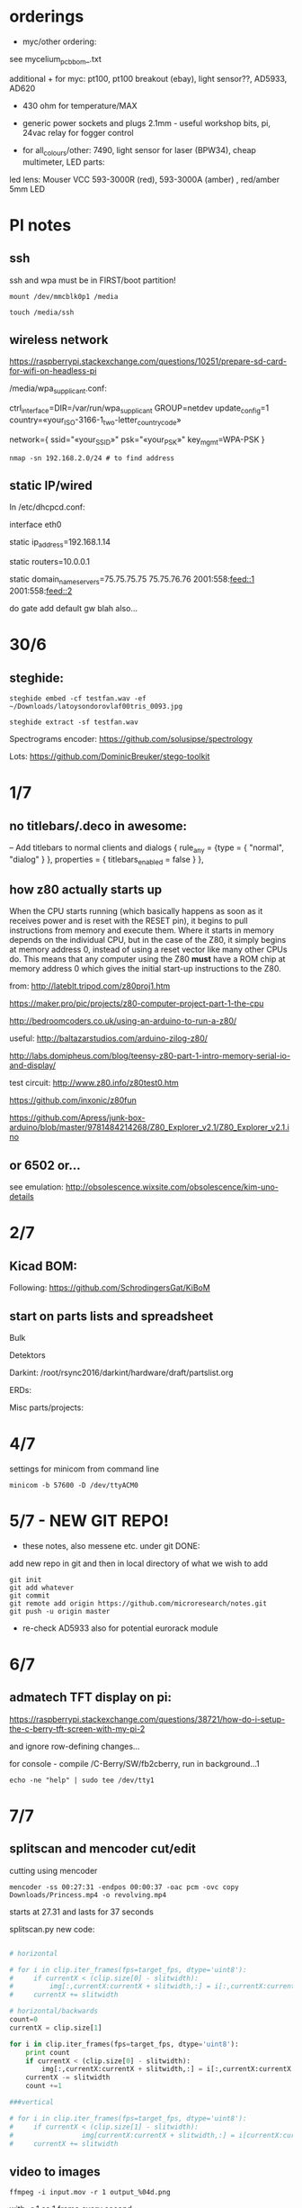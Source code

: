 * orderings

- myc/other ordering:

see mycelium_pcb_bom_.txt 

additional + for myc: pt100, pt100 breakout (ebay), light sensor??, AD5933, AD620

+ 430 ohm for temperature/MAX

+ generic power sockets and plugs 2.1mm - useful workshop bits, pi, 24vac relay for fogger control

+ for all_colours/other: 7490, light sensor for laser (BPW34), cheap multimeter, LED parts: 

led lens: Mouser VCC 593-3000R (red), 593-3000A (amber) , red/amber 5mm LED

* PI notes

** ssh

ssh and wpa must be in FIRST/boot partition!

: mount /dev/mmcblk0p1 /media  

: touch /media/ssh

** wireless network

https://raspberrypi.stackexchange.com/questions/10251/prepare-sd-card-for-wifi-on-headless-pi

/media/wpa_supplicant.conf:

ctrl_interface=DIR=/var/run/wpa_supplicant GROUP=netdev
update_config=1
country=«your_ISO-3166-1_two-letter_country_code»

network={
    ssid="«your_SSID»"
    psk="«your_PSK»"
    key_mgmt=WPA-PSK
}

: nmap -sn 192.168.2.0/24 # to find address

** static IP/wired

In /etc/dhcpcd.conf:

interface eth0

static ip_address=192.168.1.14

static routers=10.0.0.1

static domain_name_servers=75.75.75.75 75.75.76.76 2001:558:feed::1 2001:558:feed::2

do gate add default gw blah also...

* 30/6

** steghide: 

: steghide embed -cf testfan.wav -ef ~/Downloads/latoysondorovlaf00tris_0093.jpg

: steghide extract -sf testfan.wav

Spectrograms encoder: https://github.com/solusipse/spectrology

Lots: https://github.com/DominicBreuker/stego-toolkit

* 1/7

** no titlebars/.deco in awesome:

    -- Add titlebars to normal clients and dialogs
    { rule_any = {type = { "normal", "dialog" }
      }, properties = { titlebars_enabled = false }
    },

** how z80 actually starts up

When the CPU starts running (which basically happens as soon as it
receives power and is reset with the RESET pin), it begins to pull
instructions from memory and execute them. Where it starts in memory
depends on the individual CPU, but in the case of the Z80, it simply
begins at memory address 0, instead of using a reset vector like many
other CPUs do. This means that any computer using the Z80 *must* have
a ROM chip at memory address 0 which gives the initial start-up
instructions to the Z80.

from: http://lateblt.tripod.com/z80proj1.htm

https://maker.pro/pic/projects/z80-computer-project-part-1-the-cpu

http://bedroomcoders.co.uk/using-an-arduino-to-run-a-z80/

useful: http://baltazarstudios.com/arduino-zilog-z80/

http://labs.domipheus.com/blog/teensy-z80-part-1-intro-memory-serial-io-and-display/

test circuit: http://www.z80.info/z80test0.htm

https://github.com/inxonic/z80fun

https://github.com/Apress/junk-box-arduino/blob/master/9781484214268/Z80_Explorer_v2.1/Z80_Explorer_v2.1.ino

** or 6502 or...

see emulation: http://obsolescence.wixsite.com/obsolescence/kim-uno-details

* 2/7

** Kicad BOM:

Following: https://github.com/SchrodingersGat/KiBoM

** start on parts lists and spreadsheet

Bulk

Detektors

Darkint: /root/rsync2016/darkint/hardware/draft/partslist.org

ERDs:

Misc parts/projects:

* 4/7

settings for minicom from command line

: minicom -b 57600 -D /dev/ttyACM0

* 5/7 - NEW GIT REPO!

- these notes, also messene etc. under git DONE:

add new repo in git and then in local directory of what we wish to add

: git init
: git add whatever
: git commit
: git remote add origin https://github.com/microresearch/notes.git
: git push -u origin master

- re-check AD5933 also for potential eurorack module

* 6/7

** admatech TFT display on pi:

https://raspberrypi.stackexchange.com/questions/38721/how-do-i-setup-the-c-berry-tft-screen-with-my-pi-2

and ignore row-defining changes...

for console - compile /C-Berry/SW/fb2cberry, run in background...1

: echo -ne "help" | sudo tee /dev/tty1

* 7/7

** splitscan and mencoder cut/edit

cutting using mencoder

: mencoder -ss 00:27:31 -endpos 00:00:37 -oac pcm -ovc copy Downloads/Princess.mp4 -o revolving.mp4

starts at 27.31 and lasts for 37 seconds

splitscan.py new code:

#+BEGIN_SRC python 

# horizontal

# for i in clip.iter_frames(fps=target_fps, dtype='uint8'):
#     if currentX < (clip.size[0] - slitwidth):
#         img[:,currentX:currentX + slitwidth,:] = i[:,currentX:currentX + slitwidth,:]
#     currentX += slitwidth

# horizontal/backwards
count=0
currentX = clip.size[1]

for i in clip.iter_frames(fps=target_fps, dtype='uint8'):
    print count
    if currentX < (clip.size[0] - slitwidth):
        img[:,currentX:currentX + slitwidth,:] = i[:,currentX:currentX + slitwidth,:]
    currentX -= slitwidth
    count +=1

###vertical

# for i in clip.iter_frames(fps=target_fps, dtype='uint8'):
#     if currentX < (clip.size[1] - slitwidth):
#                 img[currentX:currentX + slitwidth,:] = i[currentX:currentX + slitwidth,:]
#     currentX += slitwidth

#+END_SRC

** video to images

: ffmpeg -i input.mov -r 1 output_%04d.png

with -r 1 as 1 frame every second

** images to video

: convert output_00* test.mp4

** others

: ffmpeg -i source.mp4 -filter:v minterpolate -r 120 result.mp4


** kill cursor to end of line Ctrl - k

: bindkey

shows key bindings

* 11/7

working with imagemagick:

http://www.imagemagick.org/Usage/layers/

http://www.imagemagick.org/Usage/transform/#edge

http://www.imagemagick.org/Usage/fonts/

* 12/7

awesome

mod-t = keep window always on top

kicad

- remember after we change cvpcb netlist to generate/save netlist in eeschema

* 13/7

** teensy

https://www.pjrc.com/teensy/loader_cli.html

code: https://github.com/PaulStoffregen/teensy_loader_cli.git

: ./teensy_loader_cli -mmcu=mk20dx256 -w blink_slow_Teensy32.hex 

for our teensy 3.2 and press reset...

+using avr-gcc/example makefile: https://www.pjrc.com/teensy/gcc.html+ - this is not for ARM teensy

or we try using ard-make (had to re-install latest: https://github.com/sudar/Arduino-Makefile and latest Arduino

blink teensy example worked but not another serial example

* 16/7

*For zx81 earthboot thing on teensy (emulated ROM with earthboot)*

https://k1.spdns.de/Vintage/Sinclair/80/Sinclair%20ZX81/ROMs/zx81%20version%202%20%27improved%27%20rom%20disassembly%20%28Logan,%20O%27Hara%29.html

https://www.sinclairzxworld.com/viewtopic.php?t=1249

CS goes low for ROM access and then high within maybe 300nS

MREQ and A14 line (inverted) go through NAND to CS for this...

: // when cs goes low we put the earth code (amped from diff amp 200x in earth)
: // onto D0-> D7

As ADC is slower than 3Mhz ROM/RAM we need to read it first into array and then output

Teensy Makefile: https://github.com/apmorton/teensy-template

But we needed to change the 

: TOOLSPATH=/root/Downloads/arduino-1.8.5/hardware/tools

as the tools included are compile for 64 bits...

pins: https://forum.pjrc.com/threads/17532-Tutorial-on-digital-I-O-ATMega-PIN-PORT-DDR-D-B-registers-vs-ARM-GPIO_PDIR-_PDOR?highlight=slew+rate+limiting
          
* 17/7

zx81 3.25 MHz - 2 cycles read memory = 600 nS

https://forum.pjrc.com/threads/42865-A-set-of-scope-tested-100-500-ns-delay-macros

- display hack works - https://www.classic-computers.org.nz/blog/2016-01-03-composite-video-for-zx81.htm

- teensy is at 3.3v (no more) - some pins are not tolerant and maybe our level is low // revert to arduino/avr code  if it can be fast enough

- also after replacing ROM on zx no boot - loosen and reseat is fine (and wiggles generate glitches so...)

- code on arduino doesn't do anything (note that we would need to reboot arduino just before zx to allow buffer to fill):

-- problem could be: speed of arduino, check pins are toggling, check CS lines coming in and timing (scope)

(Notes: Uno has 2k so we just use 1024 bytes for earthcode, alt
approach could be to allow earthcode to change zx81 ROM, so part runs
or we hand over part way...)

- level shifting or protection resistor (3.3k?) or 3.3v pullup and/or check which teensy pins are 5v tolerant...

https://www.adafruit.com/product/395?gclid=CIayxrHZ4LsCFepaMgod2TwAUg

- "The other inputs (except NMI) to the Z80 are spec'd at the standard TTL levels with 2.0V or higher a logic '1'"

*when teensy=rom is selected we need to put byte on bus and then re-configure bus as input*

- for myc - new library in eeschema for 5933 created using:

http://kicad.rohrbacher.net/quicklib.php

see also: http://kicad.txplore.com/index-p=96.html

* 18/8

- some success with nS delays on Arduino:

#+BEGIN_SRC c
uint8_t earthcode[1024]; // we only have 2kb ram so we can't have 4096

void setup()  { 

  pinMode(12, INPUT_PULLUP); // CS on ROM
  pinMode(13, INPUT_PULLUP); // CS on ROM
  pinMode(A0, INPUT);

  //    DDRD = B11111111;  
  //pinMode(2, OUTPUT);

  uint16_t x;
    for (x=0;x<1024;x++){
            earthcode[x] = analogRead(A0)&0xff;
      //      earthcode[x] = rand()%0xff;
  }
} 

static __inline__ void      /* exactly 4 cycles/loop, max 2**8 loops */
_delay_loop_1_x( uint8_t __n )
{                                               /* cycles per loop      */
    __asm__ volatile (                          /* __n..one        zero */
        "1: dec  %0"   "\n\t"                   /*    1             1   */
        "   breq 2f"   "\n\t"                   /*    1             2   */
        "2: brne 1b"   "\n\t"                   /*    2             1   */
        : "=r" (__n)                            /*  -----         ----- */
        : "0" (__n)                             /*    4             4   */
    );
}


void loop()  { 
  int x=0;
  if (!(PINB & 0x10)) { // pin 12 which is on PORTB - CS on ROM
    DDRD = B11111111;  
    PORTD=earthcode[x++];
      // turn off bus - 500  ns? - value of 2 or 3 seems to work
    _delay_loop_1_x(3);
    DDRD = B00000000;  
    PORTD=0x00;
    if (x==1024) x=0;  
    }

  // test for scope
  /*  DDRD=B11111111;
  PORTD=255;
  _delay_loop_1_x(2); // this gives us 500nS
  //  delayMicroseconds(10);
  //  _delay_loop_1_x(1);
  //  DDRD = B00000000;  
  PORTD=0;
  delayMicroseconds(10);*/
}
#+END_SRC

- in Kicad/pcbnew we can draw zones after selecting layer (eg. mask) so we can leave areas exposed...

* 26/7

- find Makefile for upload of straightC code to Arduino Uno // just question of upload:

: avrdude -V -c arduino -p ATMEGA328P -P /dev/ttyACM0 -b 115200 -U flash:w:lineccd.hex

now in all_colours repo...

*TODO: collate, document makefiles for avr and coremem etc. documentation! + TEH doku...*

- serial monitor in Emacs? TEST!

: make monitor 

???

: M-x serial-term

https://www.emacswiki.org/emacs/GnuScreen#toc10

#+BEGIN_SRC lisp
(defun del-binary_characters (beg end)
  "Delete binary characters in a region"
  (interactive "r")
  (save-excursion
    (save-restriction
      (narrow-to-region beg end)
      (goto-char (point-min))
      (while (re-search-forward "[^[:ascii:]]" nil t)
        (replace-match "")))))
#+END_SRC

* 31/7

- python script to model CPU temperature according to day's temperature changes...

#+BEGIN_SRC python
import math

# baseline - lowest temp will be base CPU temp
# read value from array of 24 hour values, run process to try to reach this if current temp is not there
# otherwise do nothing until we cool to this
# next value

# testing

x=267676383

while(1):
    x=math.sqrt(x)
#+END_SRC


- sensing CPU temp: psutil doesn't import, now using sysmon: https://github.com/calthecoder/sysmon-1.0.1

https://www.mjmwired.net/kernel/Documentation/hwmon/sysfs-interface

for pi: https://projects.raspberrypi.org/en/projects/temperature-log/4

can we increase fan speed to lower temp?

https://hackernoon.com/how-to-control-a-fan-to-cool-the-cpu-of-your-raspberrypi-3313b6e7f92c

https://raspberrypi.stackexchange.com/questions/74627/rpi-run-a-python-script-fan-speed-control-while-loop-until-shutdown

- test temp and fan thing with screen on PI!

- more finegrained temp with MAX31865 (and fix speed of arduino/MAX reading in shiftreg repo code - lost in Messene)

- Messene data dumped... all that we have

[for Messene data/temp recorded say over 24 hours we need to find max and min and re-write as values between say 0-255 limits - DONE:scaling.py]

- pi and max31865: dump temp to screen [but clash on voltage pins to fix]

https://github.com/steve71/MAX31865/blob/master/max31865.py

https://www.raspberrypi.org/documentation/usage/gpio/

CLK: 11 SDO=MISO: 9 SDI=MOSI: 10 CS: 8

Strange as ref resistor is 4301 = 4300 ohms ref rather than 430 - check others... one has 430 ohms... - 4300ohms is for PT1000 

VIN to 3.3v and SPI disabled in raspi-config

- latest KICAD from source:

: apt install cmake doxygen libboost-context-dev libboost-dev libboost-system-dev libboost-test-dev libcairo2-dev libcurl4-openssl-dev libgl1-mesa-dev libglew-dev libglm-dev liboce-foundation-dev liboce-ocaf-dev libssl-dev libwxbase3.0-dev libwxgtk3.0-dev python-dev python-wxgtk3.0-dev swig wx-common

remember to do ldconfig at end

* 2/8

- for gnuplot remember to:

: set datafile separator ","

so then we can do:

: plot "MONK27" using 0:2 with lines

without problems...

- MAX31865 code on PI gives jumpy values rather than on Arduino/adafruit but code looks very similar...

- now 31865 stopped working:

try with SPI enabled in config

try this from: http://nicke.pe.hu/max31865/rpi.html

#+BEGIN_SRC python
import spidev
from time import sleep
import math

#CONFIGURATION
Rref = 400                  # Rref = 400 for PT100, Rref = 4000 for PT1000
wire = 2                    # PT100/1000 has 2 or 3 or 4 wire connection 
#END OF CONFIGURATION

def configureMAX31865():
    lst = [0x80]
    if (wire == 2 or wire == 4):
        lst.append(0xC2)

    if (wire == 3):
        lst.append(0xD2)

    spi.writebytes(lst)

def CallendarVanDusen(R):
    a = 3.9083E-03
    b = -5.7750E-07
    R0=Rref/4

    return (-R0*a+math.sqrt(R0*R0*a*a-4*R0*b*(R0-R)))/(2*R0*b);  

spi = spidev.SpiDev()
spi.open(0,0)
spi.mode=3
lst = [0x80,0xc2]
configureMAX31865()
#spi.writebytes(lst)
sleep(0.1)

for i in range(0,6):
    reg = spi.readbytes(9)
    del reg[0]                      # delete 0th dummy data
    print ("Register values:",reg)

    RTDdata = reg[1] << 8 | reg[2]
    print("RTD data:", hex(RTDdata))

    ADCcode = RTDdata >> 1
    print("ADC code", hex(ADCcode))

    R = ADCcode * Rref / 32768
    print("Resistance:", R, "Ohms")

    print("Temperature:",round(CallendarVanDusen(R),2), "deg. C\n")
    sleep(1)
#END_SRC

* 6/8

- with PT100 ref board and older MAX31865 py/pi code we have working
  temperature measurement increasing own temp and we test with sqrt code: see pngs here...

- test sqrt to smoke / arduino code

- and cpu reflection of recorded temperature: max_temp_pi_thing.py - working but need to see how high we can get temps...

: while true; do vcgencmd measure_clock arm; vcgencmd measure_temp; sleep 10; done& stress -c 4 -t 900s

- overclocking: edit sudo nano /boot/config.txt - uncomment arm_freq=1300 # CPU Frequency 

https://howtoraspberrypi.com/how-to-overclock-raspberry-pi/

- IRF540 on GPIO pin 2 to control fan:

G-GPIO .. D=pull thru power .. -S-GND

use 2n3904 to achieve higher gate voltage EBC...

https://electronics.stackexchange.com/questions/109128/why-is-my-n-channel-mosfet-getting-very-hot-and-the-power-it-provides-to-device

note now HIGH=OFF

* 7/8

- C-c C-x f for adding footnotes in org-mode

* 8/8

- norming jacks: erthenvar PJ301BM

so without plugin lower (if we have black at top and thin pin to right from front) is connected to upper

with plugin - top is now the signal

- KiCaD - but to be tested - for hidden power on say 40106 - we put in and connect PWR_FLGs for both VCC/12V and GND lines

- A computer processor is coerced into attempting to match its
  external temperature to the temperature recorded at high resolution
  within a pile of stones in Ancient Messene across 24 hours. The attempt
  last longer than 24 hours.

- GPU mining to achieve a recorded temperature. both temperature and earnings are expressed in smoke

* 13/8

- more temperature work on pi:

: nohup sysbench --num-threads=8 --test=cpu --cpu-max-prime=10000000000 run &
: watch sudo cat /sys/devices/system/cpu/cpu0/cpufreq/cpuinfo_cur_freq

shows that we are overclocked according to: 

https://www.reddit.com/r/raspberry_pi/comments/48lhot/raspberry_pi_family_thermal_analysis_thermal/

and freezes our ssh session...

- now we resume temperature mime study with internal sensor which according to page above is:

One possible explanation for this is that the temperature sensor is
located in the VideoCore-IV portion of the silicon, while I'm loading
the Cortex-A53 portion. You can see this in the close-up shot at the
end of the album: the top of the SoC is far hotter than the
bottom. You can also see that the CPU portion of the SoC is running
out of spec: its official operating temperature limit is 85°C, and the
close-up reads over 100°C peak.

- last (5 days running) graph is:

final_temp1308.png
